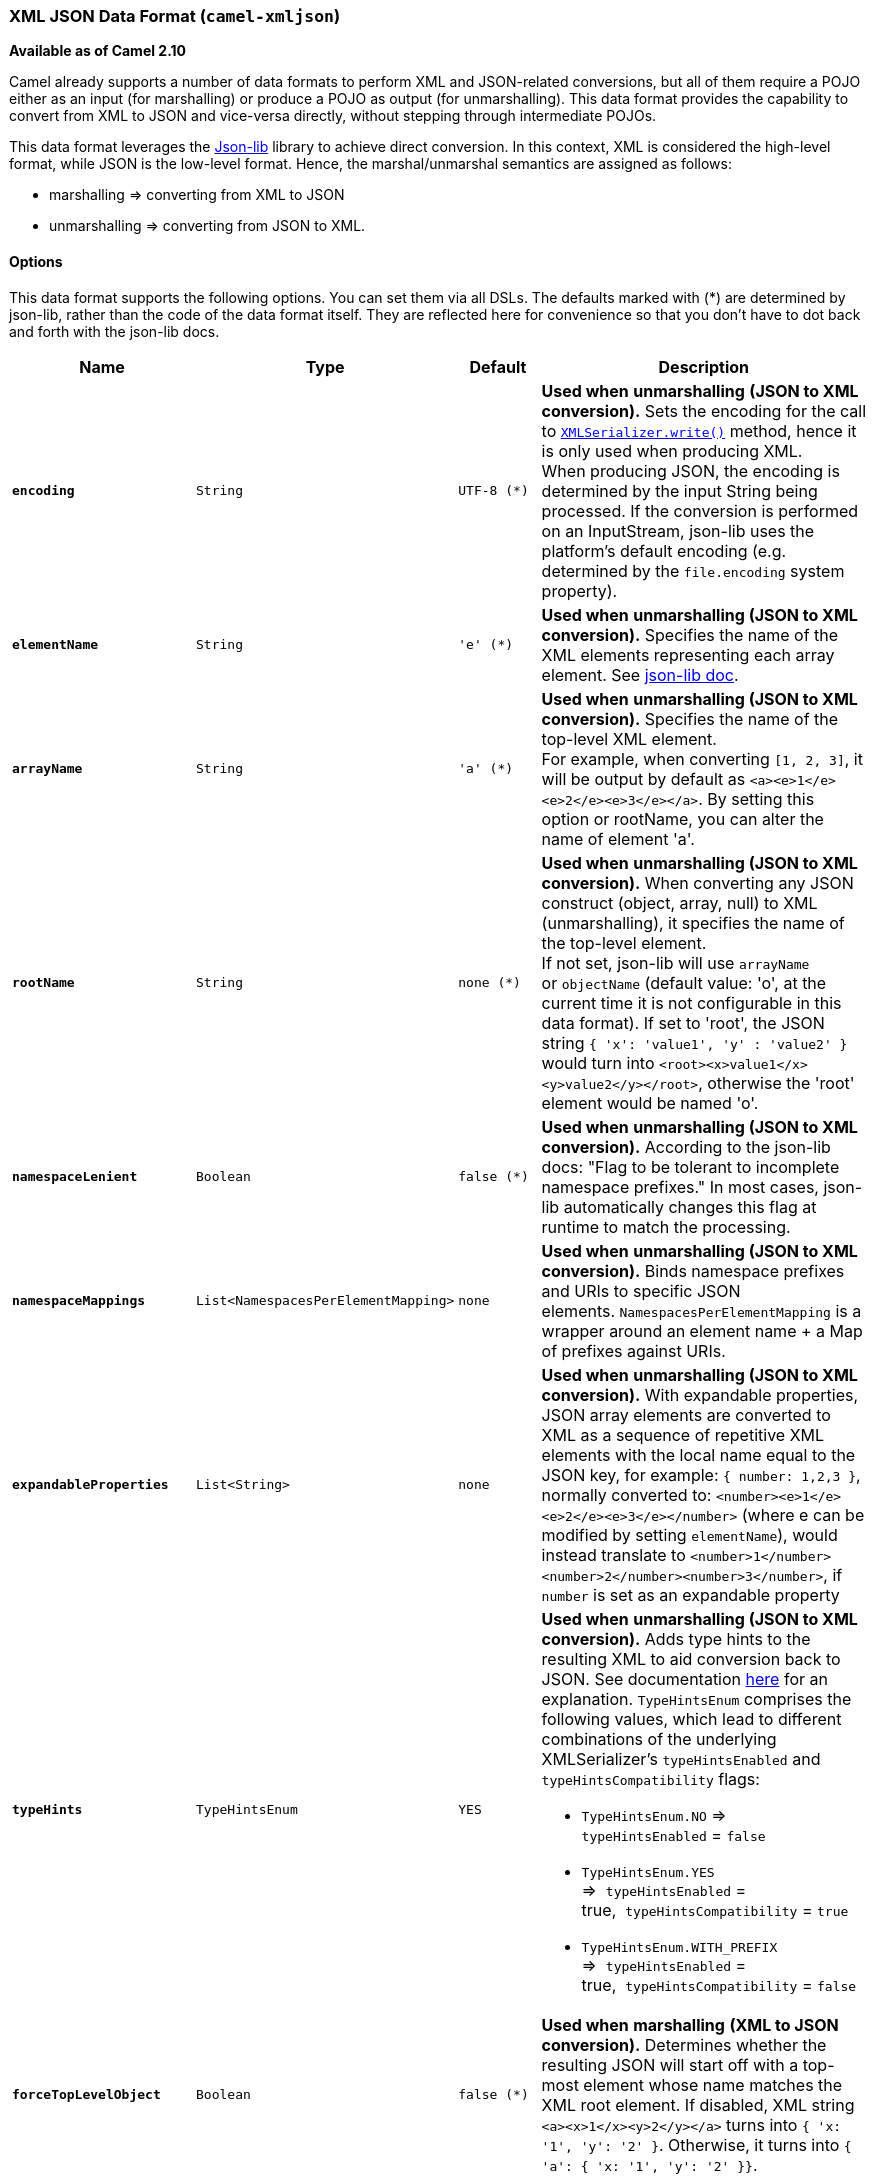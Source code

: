 [[XmlJson-XMLJSONDataFormat]]
XML JSON Data Format (`camel-xmljson`)
~~~~~~~~~~~~~~~~~~~~~~~~~~~~~~~~~~~~~~

*Available as of Camel 2.10*

Camel already supports a number of data formats to perform XML and
JSON-related conversions, but all of them require a POJO either as an
input (for marshalling) or produce a POJO as output (for unmarshalling).
This data format provides the capability to convert from XML to JSON and
vice-versa directly, without stepping through intermediate POJOs.

This data format leverages the
http://json-lib.sourceforge.net/[Json-lib] library to achieve direct
conversion. In this context, XML is considered the high-level format,
while JSON is the low-level format. Hence, the marshal/unmarshal
semantics are assigned as follows:

* marshalling => converting from XML to JSON
* unmarshalling => converting from JSON to XML.

[[XmlJson-Options]]
Options
^^^^^^^

This data format supports the following options. You can set them via
all DSLs. The defaults marked with (*) are determined by json-lib,
rather than the code of the data format itself. They are reflected here
for convenience so that you don't have to dot back and forth with the
json-lib docs.

[width="100%",cols="1s,1m,1m,4",options="header",]
|=======================================================================
|Name |Type |Default |Description
|`encoding` |`String` |UTF-8 (*) |*Used when* *unmarshalling* *(JSON to
XML conversion).* Sets the encoding for the call to
http://json-lib.sourceforge.net/apidocs/net/sf/json/xml/XMLSerializer.html#write(net.sf.json.JSON,%20java.lang.String)[`XMLSerializer.write()`]
method, hence it is only used when producing XML. +
When producing JSON, the encoding is determined by the input String
being processed. If the conversion is performed on an InputStream,
json-lib uses the platform's default encoding (e.g. determined by the
`file.encoding` system property).

|`elementName` |`String` |'e' (*) |*Used when* *unmarshalling*** (JSON
to XML conversion).** Specifies the name of the XML elements
representing each array element. See
http://json-lib.sourceforge.net/snippets.html#JSONObject_to_XML_change_node_names[json-lib
doc].

|`arrayName` |`String` |'a' (*) |*Used when* *unmarshalling*** (JSON to
XML conversion).** Specifies the name of the top-level XML element. +
For example, when converting `[1, 2, 3]`, it will be output by default
as `<a><e>1</e><e>2</e><e>3</e></a>`. By setting this option or
rootName, you can alter the name of element 'a'.

|`rootName` |`String` |none (*) |*Used when* *unmarshalling*** (JSON to
XML conversion).** When converting any JSON construct (object, array,
null) to XML (unmarshalling), it specifies the name of the top-level
element. +
If not set, json-lib will use `arrayName` or `objectName` (default
value: 'o', at the current time it is not configurable in this data
format). If set to 'root', the JSON string `{ 'x': 'value1', 'y' :
'value2' }` would turn into `<root><x>value1</x><y>value2</y></root>`,
otherwise the 'root' element would be named 'o'.

|`namespaceLenient` |`Boolean` |false (*) |*Used when*
*unmarshalling*** (JSON to XML conversion).** According to the json-lib
docs: "Flag to be tolerant to incomplete namespace prefixes." In most
cases, json-lib automatically changes this flag at runtime to match the
processing.

|`namespaceMappings` |`List<NamespacesPerElementMapping>` |none |*Used
when* *unmarshalling*** (JSON to XML conversion).** Binds namespace
prefixes and URIs to specific JSON
elements. `NamespacesPerElementMapping` is a wrapper around an element
name + a Map of prefixes against URIs.

|`expandableProperties` |`List<String>` |none |*Used when*
*unmarshalling*** (JSON to XML conversion).** With expandable
properties, JSON array elements are converted to XML as a sequence of
repetitive XML elements with the local name equal to the JSON key, for
example: `{ number: 1,2,3 }`, normally converted to:
`<number><e>1</e><e>2</e><e>3</e></number>` (where e can be modified by
setting `elementName`), would instead translate to
`<number>1</number><number>2</number><number>3</number>`, if `number` is
set as an expandable property

|`typeHints` |`TypeHintsEnum` |YES a|
*Used when* *unmarshalling*** (JSON to XML conversion).** Adds type
hints to the resulting XML to aid conversion back to JSON. See
documentation
http://json-lib.sourceforge.net/apidocs/net/sf/json/xml/XMLSerializer.html[here]
for an explanation. `TypeHintsEnum` comprises the following values,
which lead to different combinations of the underlying XMLSerializer's
`typeHintsEnabled` and `typeHintsCompatibility` flags:

* `TypeHintsEnum.NO` => `typeHintsEnabled` = `false`
* `TypeHintsEnum.YES` =>  `typeHintsEnabled` =
true,  `typeHintsCompatibility` = `true`
* `TypeHintsEnum.WITH_PREFIX` =>  `typeHintsEnabled` =
true,  `typeHintsCompatibility` = `false`

|`forceTopLevelObject` |`Boolean` |false (*) |*Used when* *marshalling*
*(XML to JSON conversion).* Determines whether the resulting JSON will
start off with a top-most element whose name matches the XML root
element. If disabled, XML string `<a><x>1</x><y>2</y></a>` turns into `{
'x: '1', 'y': '2' }`. Otherwise, it turns into `{ 'a': { 'x: '1', 'y':
'2' }}`.

|`skipWhitespace` |`Boolean` |false (*) |*Used when*
*marshalling*** (XML to JSON conversion).** Determines whether white
spaces between XML elements will be regarded as text values or
disregarded.

|`trimSpaces` |`Boolean` |false (*) |*Used when* *marshalling*** (XML to
JSON conversion).** Determines whether leading and trailing white spaces
will be omitted from String values.

|`skipNamespaces` |`Boolean` |false (*) |*Used when*
*marshalling*** (XML to JSON conversion).** Signals whether namespaces
should be ignored. By default they will be added to the JSON output
using `@xmlns` elements.

|`removeNamespacePrefixes` |`Boolean` |false (*) |*Used when*
*marshalling*** (XML to JSON conversion).** Removes the namespace
prefixes from XML qualified elements, so that the resulting JSON string
does not contain them.
|=======================================================================

[[XmlJson-BasicUsagewithJavaDSL]]
Basic Usage with Java DSL
^^^^^^^^^^^^^^^^^^^^^^^^^

[[XmlJson-Explicitlyinstantiatingthedataformat]]
Explicitly instantiating the data format
++++++++++++++++++++++++++++++++++++++++

Just instantiate the `XmlJsonDataFormat` from package
`org.apache.camel.dataformat.xmljson`. Make sure you have installed the
`camel-xmljson` feature (if running on OSGi) or that you've included
`camel-xmljson-{version}.jar` and its transitive dependencies in your
classpath. Example initialization with a default configuration:

[source,java]
----
XmlJsonDataFormat xmlJsonFormat = new XmlJsonDataFormat();
----

To tune the behaviour of the data format as per the options above, use
the appropriate setters:

[source,java]
----
XmlJsonDataFormat xmlJsonFormat = new XmlJsonDataFormat();
xmlJsonFormat.setEncoding("UTF-8");
xmlJsonFormat.setForceTopLevelObject(true);
xmlJsonFormat.setTrimSpaces(true);
xmlJsonFormat.setRootName("newRoot");
xmlJsonFormat.setSkipNamespaces(true);
xmlJsonFormat.setRemoveNamespacePrefixes(true);
xmlJsonFormat.setExpandableProperties(Arrays.asList("d", "e"));
----

Once you've instantiated the data format, the next step is to actually
use the it from within the `marshal()` and `unmarshal()` DSL elements:

[source,java]
----
// from XML to JSON
from("direct:marshal").marshal(xmlJsonFormat).to("mock:json");
// from JSON to XML
from("direct:unmarshal").unmarshal(xmlJsonFormat).to("mock:xml");
----

[[XmlJson-Definingthedataformatin-line]]
Defining the data format in-line
++++++++++++++++++++++++++++++++

Alternatively, you can define the data format inline by using the
`xmljson()` DSL element:

[source,java]
----
// from XML to JSON - inline dataformat
from("direct:marshalInline").marshal().xmljson().to("mock:jsonInline");
// from JSON to XML - inline dataformat
from("direct:unmarshalInline").unmarshal().xmljson().to("mock:xmlInline");
----

If you wish, you can even pass in a `Map<String, String>` to the inline
methods to provide custom options:

[source,java]
----
Map<String, String> xmlJsonOptions = new HashMap<String, String>();
xmlJsonOptions.put(org.apache.camel.model.dataformat.XmlJsonDataFormat.ENCODING, "UTF-8");
xmlJsonOptions.put(org.apache.camel.model.dataformat.XmlJsonDataFormat.ROOT_NAME, "newRoot");
xmlJsonOptions.put(org.apache.camel.model.dataformat.XmlJsonDataFormat.SKIP_NAMESPACES, "true");
xmlJsonOptions.put(org.apache.camel.model.dataformat.XmlJsonDataFormat.REMOVE_NAMESPACE_PREFIXES, "true");
xmlJsonOptions.put(org.apache.camel.model.dataformat.XmlJsonDataFormat.EXPANDABLE_PROPERTIES, "d e");

// from XML to JSON - inline dataformat w/ options
from("direct:marshalInlineOptions").marshal().xmljson(xmlJsonOptions).to("mock:jsonInlineOptions");
// form JSON to XML - inline dataformat w/ options
from("direct:unmarshalInlineOptions").unmarshal().xmljson(xmlJsonOptions).to("mock:xmlInlineOptions");
----

[[XmlJson-BasicusagewithSpringorBlueprintDSL]]
Basic usage with Spring or Blueprint DSL
^^^^^^^^^^^^^^^^^^^^^^^^^^^^^^^^^^^^^^^^

Within the `<dataFormats>` block, simply configure an `xmljson` element
with unique IDs:

[source,xml]
----
<dataFormats>
    <xmljson id="xmljson"/>
    <xmljson id="xmljsonWithOptions" forceTopLevelObject="true" trimSpaces="true" rootName="newRoot" skipNamespaces="true"
             removeNamespacePrefixes="true" expandableProperties="d e"/>
</dataFormats>
----

Then you simply refer to the data format object within your
`<marshal />` and `<unmarshal />` DSLs:

[source,xml]
----
<route>
    <from uri="direct:marshal"/>
    <marshal ref="xmljson"/>
    <to uri="mock:json" />
</route>

<route>
    <from uri="direct:unmarshalWithOptions"/>
    <unmarshal ref="xmljsonWithOptions"/>
    <to uri="mock:xmlWithOptions"/>
</route>
----

Enabling XML DSL autocompletion for this component is easy: just refer
to the appropriate http://camel.apache.org/xml-reference.html[Schema
locations], depending on whether you're using
http://camel.apache.org/schema/spring/[Spring] or
http://camel.apache.org/schema/blueprint/[Blueprint] DSL. Remember that
this data format is available from Camel 2.10 onwards, so only schemas
from that version onwards will include these new XML elements and
attributes.

The syntax with link:using-osgi-blueprint-with-camel.html[Blueprint] is
identical to that of the Spring DSL. Just ensure the correct namespaces
and schemaLocations are in use.

[[XmlJson-Namespacemappings]]
Namespace mappings
^^^^^^^^^^^^^^^^^^

XML has namespaces to fully qualify elements and attributes; JSON
doesn't. You need to take this into account when performing XML-JSON
conversions.

To bridge the gap, http://json-lib.sourceforge.net/[Json-lib] has an
option to bind namespace declarations in the form of prefixes and
namespace URIs to XML output elements while unmarshalling (i.e.
converting from JSON to XML). For example, provided the following JSON
string:

[source,json]
----
{ "pref1:a": "value1", "pref2:b": "value2" }
----

you can ask Json-lib to output namespace declarations on elements
`pref1:a` and `pref2:b` to bind the prefixes `pref1` and `pref2` to
specific namespace URIs.

To use this feature, simply create
`XmlJsonDataFormat.NamespacesPerElementMapping` objects and add them to
the `namespaceMappings` option (which is a `List`).

The `XmlJsonDataFormat.NamespacesPerElementMapping` holds an element
name and a Map of [prefix => namespace URI]. To facilitate mapping
multiple prefixes and namespace URIs, the
`NamespacesPerElementMapping(String element, String pipeSeparatedMappings)`
constructor takes a String-based pipe-separated sequence of [prefix,
namespaceURI] pairs in the following way:
`|ns2|http://camel.apache.org/personalData|ns3|http://camel.apache.org/personalData2|`.

In order to define a default namespace, just leave the corresponding key
field empty:
`|ns1|http://camel.apache.org/test1||http://camel.apache.org/default|`.

Binding namespace declarations to an element name = empty string will
attach those namespaces to the root element.

The full code would look like that:

[source,java]
----
XmlJsonDataFormat namespacesFormat = new XmlJsonDataFormat();
List<XmlJsonDataFormat.NamespacesPerElementMapping> namespaces = new ArrayList<XmlJsonDataFormat.NamespacesPerElementMapping>();
namespaces.add(new XmlJsonDataFormat.
                       NamespacesPerElementMapping("", "|ns1|http://camel.apache.org/test1||http://camel.apache.org/default|"));
namespaces.add(new XmlJsonDataFormat.
                       NamespacesPerElementMapping("surname", "|ns2|http://camel.apache.org/personalData|" +
                           "ns3|http://camel.apache.org/personalData2|"));
namespacesFormat.setNamespaceMappings(namespaces);
namespacesFormat.setRootElement("person");
----

And you can achieve the same in Spring DSL.

[[XmlJson-Example]]
Example
+++++++

Using the namespace bindings in the Java snippet above on the following
JSON string:

[source,json]
----
{ "name": "Raul", "surname": "Kripalani", "f": true, "g": null}
----

 

Would yield the following XML:

[source,xml]
----
<person xmlns="http://camel.apache.org/default" xmlns:ns1="http://camel.apache.org/test1">
    <f>true</f>
    <g null="true"/>
    <name>Raul</name>
    <surname xmlns:ns2="http://camel.apache.org/personalData" xmlns:ns3="http://camel.apache.org/personalData2">Kripalani</surname>
</person>
----

Remember that the JSON spec defines a JSON object as follows:

_________________________________________________________
An object is an unordered set of name/value pairs. [...].
_________________________________________________________

That's why the elements are in a different order in the output XML.

[[XmlJson-Dependencies]]
Dependencies
^^^^^^^^^^^^

To use the link:xmljson.html[XmlJson] dataformat in your camel routes
you need to add the following dependency to your pom:

[source,xml]
----
<dependency>
  <groupId>org.apache.camel</groupId>
  <artifactId>camel-xmljson</artifactId>
  <version>x.x.x</version>
  <!-- Use the same version as camel-core, but remember that this component is only available from 2.10 onwards -->
</dependency>

<!-- And also XOM must be included. XOM cannot be included by default due to an incompatible
license with ASF; so add this manually -->
<dependency>
  <groupId>xom</groupId>
  <artifactId>xom</artifactId>
  <version>1.2.5</version>
</dependency>
----

[[XmlJson-SeeAlso]]
See Also
^^^^^^^^

* link:data-format.html[Data Format]
* http://json-lib.sourceforge.net/[json-lib]
